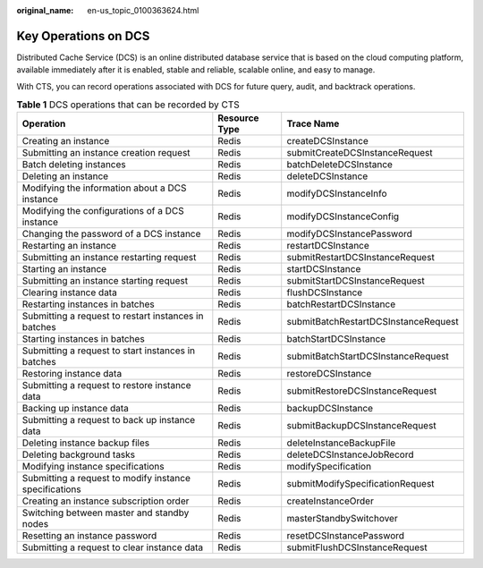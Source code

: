 :original_name: en-us_topic_0100363624.html

.. _en-us_topic_0100363624:

Key Operations on DCS
=====================

Distributed Cache Service (DCS) is an online distributed database service that is based on the cloud computing platform, available immediately after it is enabled, stable and reliable, scalable online, and easy to manage.

With CTS, you can record operations associated with DCS for future query, audit, and backtrack operations.

.. table:: **Table 1** DCS operations that can be recorded by CTS

   +--------------------------------------------------------+---------------+--------------------------------------+
   | Operation                                              | Resource Type | Trace Name                           |
   +========================================================+===============+======================================+
   | Creating an instance                                   | Redis         | createDCSInstance                    |
   +--------------------------------------------------------+---------------+--------------------------------------+
   | Submitting an instance creation request                | Redis         | submitCreateDCSInstanceRequest       |
   +--------------------------------------------------------+---------------+--------------------------------------+
   | Batch deleting instances                               | Redis         | batchDeleteDCSInstance               |
   +--------------------------------------------------------+---------------+--------------------------------------+
   | Deleting an instance                                   | Redis         | deleteDCSInstance                    |
   +--------------------------------------------------------+---------------+--------------------------------------+
   | Modifying the information about a DCS instance         | Redis         | modifyDCSInstanceInfo                |
   +--------------------------------------------------------+---------------+--------------------------------------+
   | Modifying the configurations of a DCS instance         | Redis         | modifyDCSInstanceConfig              |
   +--------------------------------------------------------+---------------+--------------------------------------+
   | Changing the password of a DCS instance                | Redis         | modifyDCSInstancePassword            |
   +--------------------------------------------------------+---------------+--------------------------------------+
   | Restarting an instance                                 | Redis         | restartDCSInstance                   |
   +--------------------------------------------------------+---------------+--------------------------------------+
   | Submitting an instance restarting request              | Redis         | submitRestartDCSInstanceRequest      |
   +--------------------------------------------------------+---------------+--------------------------------------+
   | Starting an instance                                   | Redis         | startDCSInstance                     |
   +--------------------------------------------------------+---------------+--------------------------------------+
   | Submitting an instance starting request                | Redis         | submitStartDCSInstanceRequest        |
   +--------------------------------------------------------+---------------+--------------------------------------+
   | Clearing instance data                                 | Redis         | flushDCSInstance                     |
   +--------------------------------------------------------+---------------+--------------------------------------+
   | Restarting instances in batches                        | Redis         | batchRestartDCSInstance              |
   +--------------------------------------------------------+---------------+--------------------------------------+
   | Submitting a request to restart instances in batches   | Redis         | submitBatchRestartDCSInstanceRequest |
   +--------------------------------------------------------+---------------+--------------------------------------+
   | Starting instances in batches                          | Redis         | batchStartDCSInstance                |
   +--------------------------------------------------------+---------------+--------------------------------------+
   | Submitting a request to start instances in batches     | Redis         | submitBatchStartDCSInstanceRequest   |
   +--------------------------------------------------------+---------------+--------------------------------------+
   | Restoring instance data                                | Redis         | restoreDCSInstance                   |
   +--------------------------------------------------------+---------------+--------------------------------------+
   | Submitting a request to restore instance data          | Redis         | submitRestoreDCSInstanceRequest      |
   +--------------------------------------------------------+---------------+--------------------------------------+
   | Backing up instance data                               | Redis         | backupDCSInstance                    |
   +--------------------------------------------------------+---------------+--------------------------------------+
   | Submitting a request to back up instance data          | Redis         | submitBackupDCSInstanceRequest       |
   +--------------------------------------------------------+---------------+--------------------------------------+
   | Deleting instance backup files                         | Redis         | deleteInstanceBackupFile             |
   +--------------------------------------------------------+---------------+--------------------------------------+
   | Deleting background tasks                              | Redis         | deleteDCSInstanceJobRecord           |
   +--------------------------------------------------------+---------------+--------------------------------------+
   | Modifying instance specifications                      | Redis         | modifySpecification                  |
   +--------------------------------------------------------+---------------+--------------------------------------+
   | Submitting a request to modify instance specifications | Redis         | submitModifySpecificationRequest     |
   +--------------------------------------------------------+---------------+--------------------------------------+
   | Creating an instance subscription order                | Redis         | createInstanceOrder                  |
   +--------------------------------------------------------+---------------+--------------------------------------+
   | Switching between master and standby nodes             | Redis         | masterStandbySwitchover              |
   +--------------------------------------------------------+---------------+--------------------------------------+
   | Resetting an instance password                         | Redis         | resetDCSInstancePassword             |
   +--------------------------------------------------------+---------------+--------------------------------------+
   | Submitting a request to clear instance data            | Redis         | submitFlushDCSInstanceRequest        |
   +--------------------------------------------------------+---------------+--------------------------------------+
